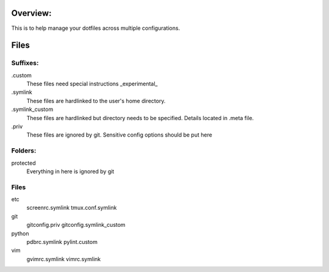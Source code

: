 Overview:
=========
This is to help manage your dotfiles across multiple configurations.


Files
=========

Suffixes:
---------------
.custom
  These files need special instructions _experimental_

.symlink
  These files are hardlinked to the user's home directory.

.symlink_custom
  These files are hardlinked but directory needs to be specified.
  Details located in .meta file.

.priv
  These files are ignored by git. Sensitive config options should be put here

Folders:
---------
protected
    Everything in here is ignored by git

Files
---------
etc
  screenrc.symlink
  tmux.conf.symlink

git
  gitconfig.priv
  gitconfig.symlink_custom

python
  pdbrc.symlink
  pylint.custom

vim
  gvimrc.symlink
  vimrc.symlink

